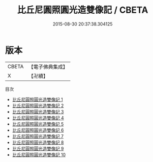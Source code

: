 #+TITLE: 比丘尼圓照圓光造雙像記 / CBETA

#+DATE: 2015-08-30 20:37:38.304125
* 版本
 |     CBETA|【電子佛典集成】|
 |         X|【卍續】    |
目次
 - [[file:KR6j0681_001.txt][比丘尼圓照圓光造雙像記 1]]
 - [[file:KR6j0681_002.txt][比丘尼圓照圓光造雙像記 2]]
 - [[file:KR6j0681_003.txt][比丘尼圓照圓光造雙像記 3]]
 - [[file:KR6j0681_004.txt][比丘尼圓照圓光造雙像記 4]]
 - [[file:KR6j0681_005.txt][比丘尼圓照圓光造雙像記 5]]
 - [[file:KR6j0681_006.txt][比丘尼圓照圓光造雙像記 6]]
 - [[file:KR6j0681_007.txt][比丘尼圓照圓光造雙像記 7]]
 - [[file:KR6j0681_008.txt][比丘尼圓照圓光造雙像記 8]]
 - [[file:KR6j0681_009.txt][比丘尼圓照圓光造雙像記 9]]
 - [[file:KR6j0681_010.txt][比丘尼圓照圓光造雙像記 10]]
